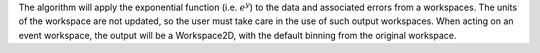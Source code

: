 The algorithm will apply the exponential function (i.e. :math:`e^y`) to
the data and associated errors from a workspaces. The units of the
workspace are not updated, so the user must take care in the use of such
output workspaces. When acting on an event workspace, the output will be
a Workspace2D, with the default binning from the original workspace.
